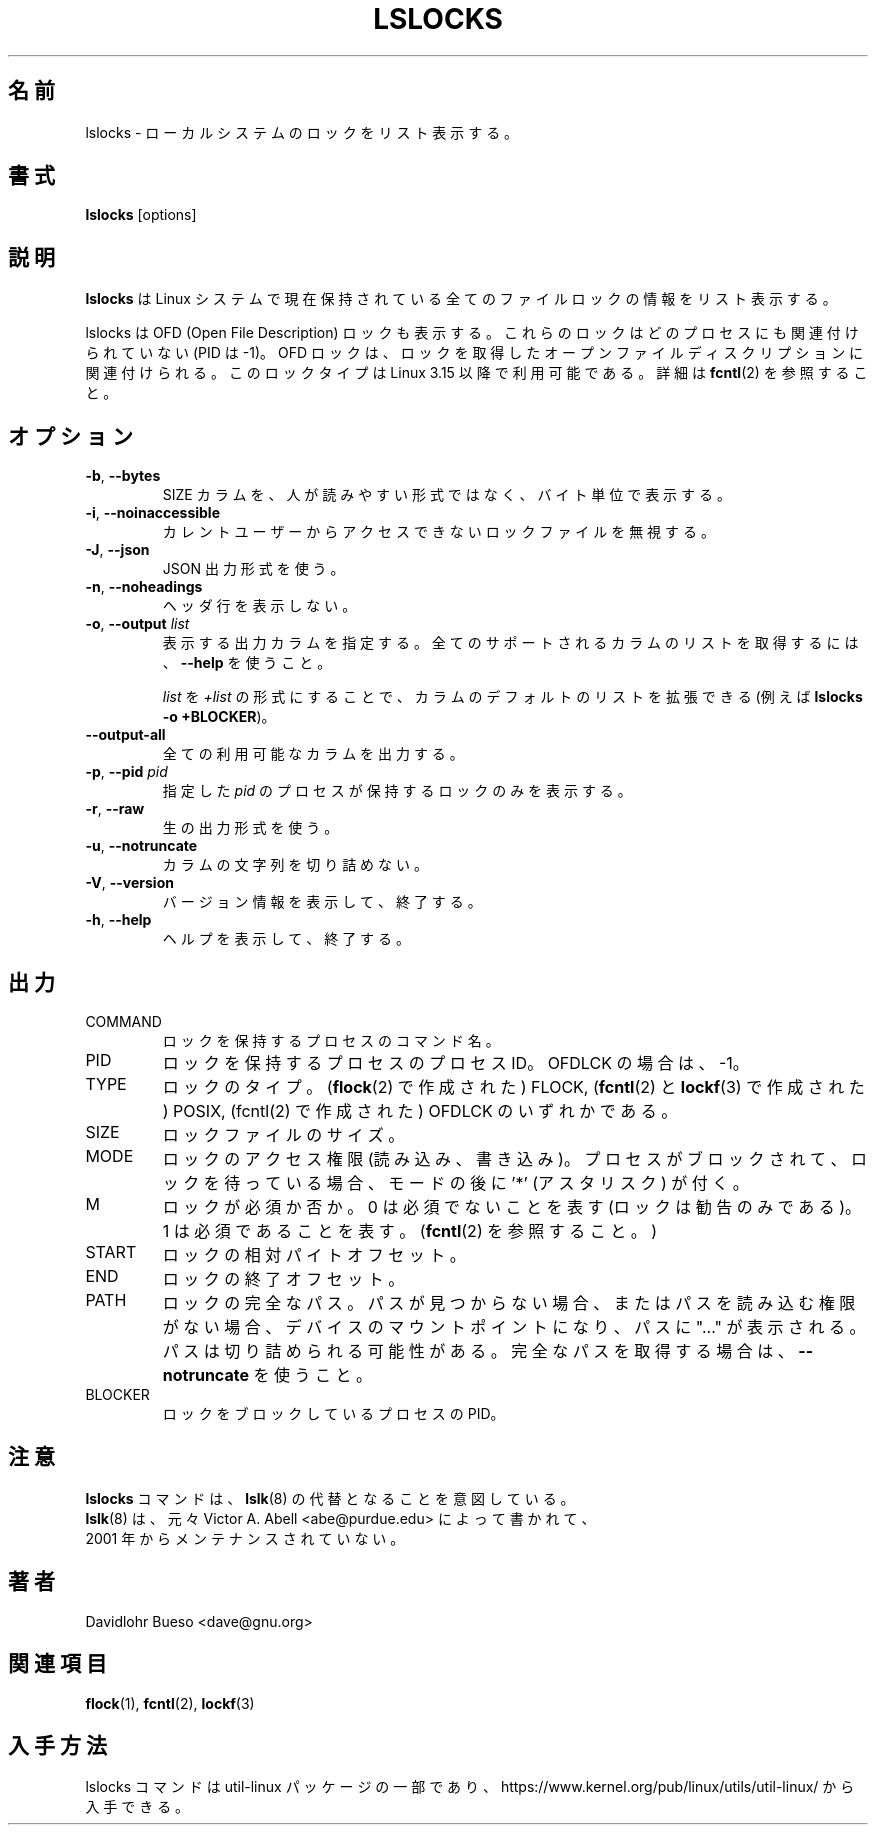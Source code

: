 .\" Man page for the lslocks command.
.\" Copyright 2012 Davidlohr Bueso <dave@gnu.org>
.\" May be distributed under the GNU General Public License
.\"
.\" Japanese Version Copyright (c) 2020-2021 Yuichi SATO
.\"         all rights reserved.
.\" Translated Sun Apr 26 00:46:26 JST 2020
.\"         by Yuichi SATO <ysato444@ybb.ne.jp>
.\"
.TH LSLOCKS 8 "December 2014" "util-linux" "System Administration"
.\"O .SH NAME
.SH 名前
.\"O lslocks \- list local system locks
lslocks \- ローカルシステムのロックをリスト表示する。
.\"O .SH SYNOPSIS
.SH 書式
.B lslocks
[options]

.\"O .SH DESCRIPTION
.SH 説明
.\"O .B lslocks
.\"O lists information about all the currently held file locks in a Linux system.
.B lslocks
は Linux システムで現在保持されている全てのファイルロックの情報をリスト表示する。
.sp
.\"O Note that lslocks also lists OFD (Open File Description) locks, these locks are
.\"O not associated with any process (PID is \-1).  OFD locks are associated with the
.\"O open file description on which they are acquired.  This lock type is available
.\"O since Linux 3.15, see \fBfcntl\fR(2) for more details.
lslocks は OFD (Open File Description) ロックも表示する。
これらのロックはどのプロセスにも関連付けられていない (PID は \-1)。
OFD ロックは、ロックを取得したオープンファイルディスクリプションに
関連付けられる。
このロックタイプは Linux 3.15 以降で利用可能である。
詳細は \fBfcntl\fR(2) を参照すること。

.\"O .SH OPTIONS
.SH オプション
.TP
.BR \-b , " \-\-bytes"
.\"O Print the SIZE column in bytes rather than in a human-readable format.
SIZE カラムを、人が読みやすい形式ではなく、バイト単位で表示する。
.TP
.BR \-i , " \-\-noinaccessible"
.\"O Ignore lock files which are inaccessible for the current user.
カレントユーザーからアクセスできないロックファイルを無視する。
.TP
.BR \-J , " \-\-json"
.\"O Use JSON output format.
JSON 出力形式を使う。
.TP
.BR \-n , " \-\-noheadings"
.\"O Do not print a header line.
ヘッダ行を表示しない。
.TP
.BR \-o , " \-\-output " \fIlist\fP
.\"O Specify which output columns to print.  Use
.\"O .B \-\-help
.\"O to get a list of all supported columns.
表示する出力カラムを指定する。
全てのサポートされるカラムのリストを取得するには、
.B \-\-help
を使うこと。

.\"O The default list of columns may be extended if \fIlist\fP is
.\"O specified in the format \fI+list\fP (e.g., \fBlslocks \-o +BLOCKER\fP).
\fIlist\fP を \fI+list\fP の形式にすることで、
カラムのデフォルトのリストを拡張できる
(例えば \fBlslocks \-o +BLOCKER\fP)。
.TP
.B \-\-output\-all
.\"O Output all available columns.
全ての利用可能なカラムを出力する。
.TP
.BR \-p , " \-\-pid " \fIpid\fP
.\"O Display only the locks held by the process with this \fIpid\fR.
指定した \fIpid\fR のプロセスが保持するロックのみを表示する。
.TP
.BR \-r , " \-\-raw"
.\"O Use the raw output format.
生の出力形式を使う。
.TP
.BR \-u , " \-\-notruncate"
.\"O Do not truncate text in columns.
カラムの文字列を切り詰めない。
.TP
.BR \-V , " \-\-version"
.\"O Display version information and exit.
バージョン情報を表示して、終了する。
.TP
.BR \-h , " \-\-help"
.\"O Display help text and exit.
ヘルプを表示して、終了する。

.\"O .SH OUTPUT
.SH 出力
.IP "COMMAND"
.\"O The command name of the process holding the lock.
ロックを保持するプロセスのコマンド名。
.IP "PID"
.\"O The process ID of the process which holds the lock or \-1 for OFDLCK.
ロックを保持するプロセスのプロセス ID。
OFDLCK の場合は、\-1。
.IP "TYPE"
.\"O The type of lock; can be FLOCK (created with \fBflock\fR(2)), POSIX
.\"O (created with \fBfcntl\fR(2) and \fBlockf\fR(3)) or OFDLCK (created with fcntl(2).
ロックのタイプ。
(\fBflock\fR(2) で作成された) FLOCK,
(\fBfcntl\fR(2) と \fBlockf\fR(3) で作成された) POSIX,
(fcntl(2) で作成された) OFDLCK のいずれかである。
.IP "SIZE"
.\"O Size of the locked file.
ロックファイルのサイズ。
.IP "MODE"
.\"O The lock's access permissions (read, write).  If the process is blocked and waiting for the lock,
.\"O then the mode is postfixed with an '*' (asterisk).
ロックのアクセス権限 (読み込み、書き込み)。
プロセスがブロックされて、ロックを待っている場合、
モードの後に '*' (アスタリスク) が付く。
.IP "M"
.\"O Whether the lock is mandatory; 0 means no (meaning the lock is only advisory), 1 means yes.
.\"O (See \fBfcntl\fR(2).)
ロックが必須か否か。
0 は必須でないことを表す (ロックは勧告のみである)。
1 は必須であることを表す。
(\fBfcntl\fR(2) を参照すること。)
.IP "START"
.\"O Relative byte offset of the lock.
ロックの相対パイトオフセット。
.IP "END"
.\"O Ending offset of the lock.
ロックの終了オフセット。
.IP "PATH"
.\"O Full path of the lock.  If none is found, or there are no permissions to read
.\"O the path, it will fall back to the device's mountpoint and "..." is appended to
.\"O the path.  The path might be truncated; use
.\"O \fB\-\-notruncate\fR to get the full path.
ロックの完全なパス。
パスが見つからない場合、またはパスを読み込む権限がない場合、
デバイスのマウントポイントになり、パスに "..." が表示される。
パスは切り詰められる可能性がある。
完全なパスを取得する場合は、\fB\-\-notruncate\fR を使うこと。
.IP "BLOCKER"
.\"O The PID of the process which blocks the lock.
ロックをブロックしているプロセスの PID。

.\"O .SH NOTES
.SH 注意
.nf
.\"O The \fBlslocks\fR command is meant to replace the \fBlslk\fR(8) command,
.\"O originally written by Victor A. Abell <abe@purdue.edu> and unmaintained
.\"O since 2001.
\fBlslocks\fR コマンドは、\fBlslk\fR(8) の代替となることを意図している。
\fBlslk\fR(8) は、元々 Victor A. Abell <abe@purdue.edu> によって書かれて、
2001 年からメンテナンスされていない。
.fi

.\"O .SH AUTHORS
.SH 著者
.nf
Davidlohr Bueso <dave@gnu.org>
.fi

.\"O .SH SEE ALSO
.SH 関連項目
.BR flock (1),
.BR fcntl (2),
.BR lockf (3)

.\"O .SH AVAILABILITY
.SH 入手方法
.\"O The lslocks command is part of the util-linux package and is available from
.\"O https://www.kernel.org/pub/linux/utils/util-linux/.
lslocks コマンドは util-linux パッケージの一部であり、
https://www.kernel.org/pub/linux/utils/util-linux/
から入手できる。
